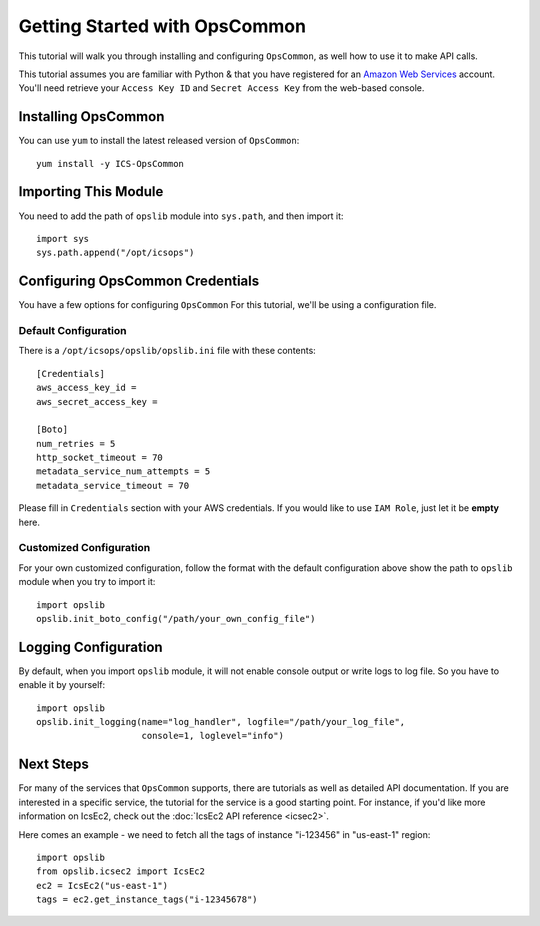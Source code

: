 .. _getting-started:

==============================
Getting Started with OpsCommon
==============================

This tutorial will walk you through installing and configuring ``OpsCommon``, as
well how to use it to make API calls.

This tutorial assumes you are familiar with Python & that you have registered
for an `Amazon Web Services`_ account. You'll need retrieve your
``Access Key ID`` and ``Secret Access Key`` from the web-based console.

.. _`Amazon Web Services`: https://aws.amazon.com/


Installing OpsCommon
--------------------

You can use ``yum`` to install the latest released version of ``OpsCommon``::

    yum install -y ICS-OpsCommon


Importing This Module
---------------------

You need to add the path of ``opslib`` module into ``sys.path``, and then import it::
   
    import sys
    sys.path.append("/opt/icsops")


Configuring OpsCommon Credentials
---------------------------------

You have a few options for configuring ``OpsCommon``
For this tutorial, we'll be using a configuration file. 

Default Configuration
=====================
There is a ``/opt/icsops/opslib/opslib.ini`` file with these contents::

    [Credentials]
    aws_access_key_id = 
    aws_secret_access_key = 
     
    [Boto]
    num_retries = 5
    http_socket_timeout = 70
    metadata_service_num_attempts = 5
    metadata_service_timeout = 70

Please fill in ``Credentials`` section with your AWS credentials.
If you would like to use ``IAM Role``, just let it be **empty** here.

Customized Configuration
========================
For your own customized configuration, 
follow the format with the default configuration above 
show the path to ``opslib`` module when you try to import it::
   
    import opslib
    opslib.init_boto_config("/path/your_own_config_file")


Logging Configuration
---------------------
By default, when you import ``opslib`` module, it will not enable console output
or write logs to log file. So you have to enable it by yourself::

    import opslib
    opslib.init_logging(name="log_handler", logfile="/path/your_log_file", 
                        console=1, loglevel="info")


Next Steps
----------

For many of the services that ``OpsCommon`` supports, there are tutorials as
well as detailed API documentation. 
If you are interested in a specific service, the tutorial for the service 
is a good starting point. 
For instance, if you'd like more information on IcsEc2, check out the 
:doc:`IcsEc2 API reference <icsec2>`.

Here comes an example -  we need to fetch all the tags of instance "i-123456" in "us-east-1" region::

    import opslib
    from opslib.icsec2 import IcsEc2
    ec2 = IcsEc2("us-east-1")
    tags = ec2.get_instance_tags("i-12345678")




